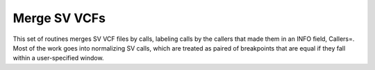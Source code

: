Merge SV VCFs
==========

This set of routines merges SV VCF files by calls, labeling calls by the callers that
made them in an INFO field, Callers=.   Most of the work goes into normalizing
SV calls, which are treated as paired of breakpoints that are equal if they fall within
a user-specified window.

